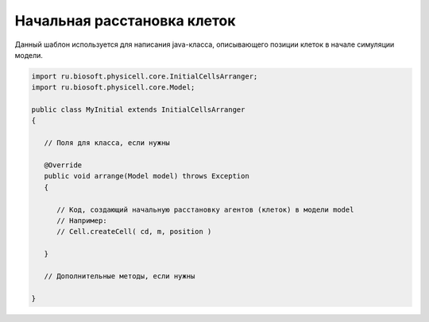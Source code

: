 .. _PhysiCell_java_Templates_InitialCellsArranger:

Начальная расстановка клеток
============================

.. role:: raw-html(raw)
   :format: html

.. raw:: html

   <style>
   pre {
      white-space: pre-wrap !important;       /* Сохраняет пробелы, но разрешает перенос */
      word-wrap: break-word !important;       /* Переносит длинные слова */
      overflow-wrap: break-word !important;   /* Альтернатива для совместимости */
      hyphens: auto !important;               /* Перенос с тире */
   }
   </style>

Данный шаблон используется для написания java-класса, описывающего позиции клеток в начале симуляции модели.

.. code-block:: console

   import ru.biosoft.physicell.core.InitialCellsArranger;
   import ru.biosoft.physicell.core.Model;

   public class MyInitial extends InitialCellsArranger
   {

      // Поля для класса, если нужны
    
      @Override
      public void arrange(Model model) throws Exception
      {
     
         // Код, создающий начальную расстановку агентов (клеток) в модели model
         // Например:
         // Cell.createCell( cd, m, position )
    
      }

      // Дополнительные методы, если нужны

   }
